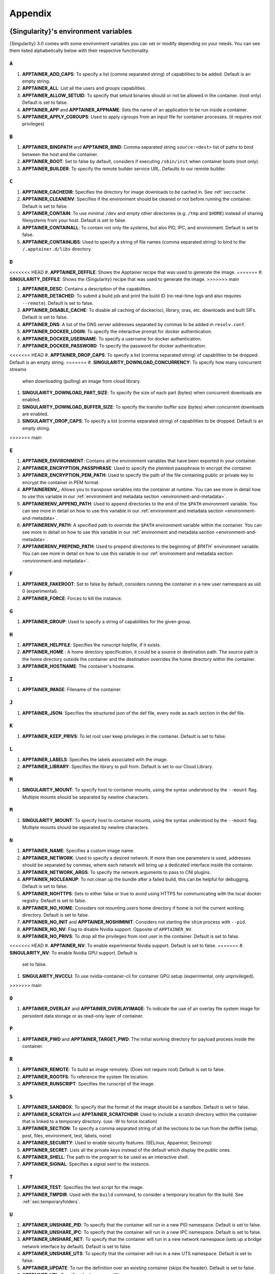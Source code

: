 
.. _appendix:

Appendix
========


.. TODO oci & oci-archive along with http & https

.. _apptainer-environment-variables:


{Singularity}'s environment variables
-------------------------------------

{Singularity} 3.0 comes with some environment variables you can set or modify depending on your needs.
You can see them listed alphabetically below with their respective functionality.

``A``
^^^^^

#. **APPTAINER_ADD_CAPS**: To specify a list (comma separated string) of capabilities to be added. Default is an empty string.

#. **APPTAINER_ALL**: List all the users and groups capabilities.

#. **APPTAINER_ALLOW_SETUID**: To specify that setuid binaries should or not be allowed in the container. (root only) Default is set to false.

#. **APPTAINER_APP** and **APPTAINER_APPNAME**: Sets the name of an application to be run inside a container.

#. **APPTAINER_APPLY_CGROUPS**: Used to apply cgroups from an input file for container processes. (it requires root privileges)

``B``
^^^^^

#. **APPTAINER_BINDPATH** and **APPTAINER_BIND**: Comma separated string ``source:<dest>`` list of paths to bind between the host and the container.

#. **APPTAINER_BOOT**: Set to false by default, considers if executing ``/sbin/init`` when container boots (root only).

#. **APPTAINER_BUILDER**: To specify the remote builder service URL. Defaults to our remote builder.

``C``
^^^^^

#. **APPTAINER_CACHEDIR**: Specifies the directory for image downloads to be cached in. See :ref:`sec:cache`.

#. **APPTAINER_CLEANENV**: Specifies if the environment should be cleaned or not before running the container. Default is set to false.

#. **APPTAINER_CONTAIN**: To use minimal ``/dev`` and empty other directories (e.g. ``/tmp`` and ``$HOME``) instead of sharing filesystems from your host. Default is set to false.

#. **APPTAINER_CONTAINALL**: To contain not only file systems, but also PID, IPC, and environment. Default is set to false.

#. **APPTAINER_CONTAINLIBS**: Used to specify a string of file names (comma separated string) to bind to the ``/.apptainer.d/libs`` directory.

``D``
^^^^^

<<<<<<< HEAD
#. **APPTAINER_DEFFILE**: Shows the Apptainer recipe that was used to generate the image.
=======
#. **SINGULARITY_DEFFILE**: Shows the {Singularity} recipe that was used to generate the image.
>>>>>>> main

#. **APPTAINER_DESC**: Contains a description of the capabilities.

#. **APPTAINER_DETACHED**: To submit a build job and print the build ID (no real-time logs and also requires ``--remote``). Default is set to false.

#. **APPTAINER_DISABLE_CACHE**: To disable all caching of docker/oci, library, oras, etc. downloads and built SIFs. Default is set to false.

#. **APPTAINER_DNS**: A list of the DNS server addresses separated by commas to be added in ``resolv.conf``.

#. **APPTAINER_DOCKER_LOGIN**: To specify the interactive prompt for docker authentication.

#. **APPTAINER_DOCKER_USERNAME**: To specify a username for docker authentication.

#. **APPTAINER_DOCKER_PASSWORD**: To specify the password for docker authentication.

<<<<<<< HEAD
#. **APPTAINER_DROP_CAPS**: To specify a list (comma separated string) of capabilities to be dropped. Default is an empty string.
=======
#. **SINGULARITY_DOWNLOAD_CONCURRENCY**: To specify how many concurrent streams
   when downloading (pulling) an image from cloud library.

#. **SINGULARITY_DOWNLOAD_PART_SIZE**: To specify the size of each part (bytes)
   when concurrent downloads are enabled.

#. **SINGULARITY_DOWNLOAD_BUFFER_SIZE**: To specify the transfer buffer size
   (bytes) when concurrent downloads are enabled.

#. **SINGULARITY_DROP_CAPS**: To specify a list (comma separated string)
   of capabilities to be dropped. Default is an empty string.
>>>>>>> main

``E``
^^^^^

#. **APPTAINER_ENVIRONMENT**: Contains all the environment variables that have been exported in your container.
#. **APPTAINER_ENCRYPTION_PASSPHRASE**: Used to specify the plaintext passphrase to encrypt the container.
#. **APPTAINER_ENCRYPTION_PEM_PATH**: Used to specify the path of the file containing public or private key to encrypt the container in PEM format.
#. **APPTAINERENV_**: Allows you to transpose variables into the container at runtime. You can see more in detail how to use this variable in our :ref:`environment and metadata section <environment-and-metadata>`.
#. **APPTAINERENV_APPEND_PATH**: Used to append directories to the end of the ``$PATH`` environment variable. You can see more in detail on how to use this variable in our :ref:`environment and metadata section <environment-and-metadata>`.
#. **APPTAINERENV_PATH**: A specified path to override the ``$PATH`` environment variable within the container. You can see more in detail on how to use this variable in our :ref:`environment and metadata section <environment-and-metadata>`.
#. **APPTAINERENV_PREPEND_PATH**: Used to prepend directories to the beginning of `$PATH`` environment variable. You can see more in detail on how to use this variable in our :ref:`environment and metadata section <environment-and-metadata>`.

``F``
^^^^^

#. **APPTAINER_FAKEROOT**: Set to false by default, considers running the container in a new user namespace as uid 0 (experimental).

#. **APPTAINER_FORCE**: Forces to kill the instance.

``G``
^^^^^

#. **APPTAINER_GROUP**: Used to specify a string of capabilities for the given group.

``H``
^^^^^

#. **APPTAINER_HELPFILE**: Specifies the runscript helpfile, if it exists.

#. **APPTAINER_HOME** : A home directory specification, it could be a source or destination path. The source path is the home directory outside the container and the destination overrides the home directory within the container.

#. **APPTAINER_HOSTNAME**: The container's hostname.

``I``
^^^^^

#. **APPTAINER_IMAGE**: Filename of the container.

``J``
^^^^^

#. **APPTAINER_JSON**: Specifies the structured json of the def file, every node as each section in the def file.

``K``
^^^^^

#. **APPTAINER_KEEP_PRIVS**: To let root user keep privileges in the container. Default is set to false.

``L``
^^^^^

#. **APPTAINER_LABELS**: Specifies the labels associated with the image.

#. **APPTAINER_LIBRARY**: Specifies the library to pull from. Default is set to our Cloud Library.

``M``
^^^^^

#. **SINGULARITY_MOUNT**: To specify host to container mounts, using the
   syntax understood by the ``--mount`` flag. Multiple mounts should be
   separated by newline characters.

``M``
^^^^^

#. **SINGULARITY_MOUNT**: To specify host to container mounts, using the
   syntax understood by the ``--mount`` flag. Multiple mounts should be
   separated by newline characters.

``N``
^^^^^

#. **APPTAINER_NAME**: Specifies a custom image name.

#. **APPTAINER_NETWORK**: Used to specify a desired network. If more than one parameters is used, addresses should be separated by commas, where each network will bring up a dedicated interface inside the container.

#. **APPTAINER_NETWORK_ARGS**: To specify the network arguments to pass to CNI plugins.

#. **APPTAINER_NOCLEANUP**: To not clean up the bundle after a failed build, this can be helpful for debugging. Default is set to false.

#. **APPTAINER_NOHTTPS**: Sets to either false or true to avoid using HTTPS for communicating with the local docker registry. Default is set to false.

#. **APPTAINER_NO_HOME**: Considers not mounting users home directory if home is not the current working directory. Default is set to false.

#. **APPTAINER_NO_INIT** and **APPTAINER_NOSHIMINIT**: Considers not starting the ``shim`` process with ``--pid``.

#. **APPTAINER_NO_NV**: Flag to disable Nvidia support. Opposite of ``APPTAINER_NV``.

#. **APPTAINER_NO_PRIVS**: To drop all the privileges from root user in the container. Default is set to false.

<<<<<<< HEAD
#. **APPTAINER_NV**: To enable experimental Nvidia support. Default is set to false.
=======
#. **SINGULARITY_NV**: To enable Nvidia GPU support. Default is
   set to false.

#. **SINGULARITY_NVCCLI**: To use nvidia-container-cli for container GPU setup
   (experimental, only unprivileged).
>>>>>>> main

``O``
^^^^^

#. **APPTAINER_OVERLAY** and **APPTAINER_OVERLAYIMAGE**: To indicate the use of an overlay file system image for persistent data storage or as read-only layer of container.

``P``
^^^^^

#. **APPTAINER_PWD** and **APPTAINER_TARGET_PWD**: The initial working directory for payload process inside the container.

``R``
^^^^^

#. **APPTAINER_REMOTE**: To build an image remotely. (Does not require root) Default is set to false.

#. **APPTAINER_ROOTFS**: To reference the system file location.

#. **APPTAINER_RUNSCRIPT**: Specifies the runscript of the image.

``S``
^^^^^

#. **APPTAINER_SANDBOX**: To specify that the format of the image should be a sandbox. Default is set to false.

#. **APPTAINER_SCRATCH** and **APPTAINER_SCRATCHDIR**: Used to include a scratch directory within the container that is linked to a temporary directory. (use -W to force location)

#. **APPTAINER_SECTION**: To specify a comma separated string of all the sections to be run from the deffile (setup, post, files, environment, test, labels, none)

#. **APPTAINER_SECURITY**: Used to enable security features. (SELinux, Apparmor, Seccomp)

#. **APPTAINER_SECRET**: Lists all the private keys instead of the default which display the public ones.

#. **APPTAINER_SHELL**: The path to the program to be used as an interactive shell.

#. **APPTAINER_SIGNAL**: Specifies a signal sent to the instance.

``T``
^^^^^

#. **APPTAINER_TEST**: Specifies the test script for the image.

#. **APPTAINER_TMPDIR**: Used with the ``build`` command, to consider a temporary location for the build. See :ref:`sec:temporaryfolders`.

``U``
^^^^^

#. **APPTAINER_UNSHARE_PID**: To specify that the container will run in a new PID namespace. Default is set to false.

#. **APPTAINER_UNSHARE_IPC**: To specify that the container will run in a new IPC namespace. Default is set to false.

#. **APPTAINER_UNSHARE_NET**: To specify that the container will run in a new network namespace (sets up a bridge network interface by default). Default is set to false.

#. **APPTAINER_UNSHARE_UTS**: To specify that the container will run in a new UTS namespace. Default is set to false.

#. **APPTAINER_UPDATE**: To run the definition over an existing container (skips the header). Default is set to false.

#. **APPTAINER_URL**: Specifies the key server ``URL``.

#. **APPTAINER_USER**: Used to specify a string of capabilities for the given user.

<<<<<<< HEAD
#. **APPTAINER_USERNS** and **APPTAINER_UNSHARE_USERNS**: To specify that the container will run in a new user namespace, allowing Apptainer to run completely unprivileged on recent kernels. This may not support every feature of Apptainer. (Sandbox image only). Default is set to false.
=======
#. **SINGULARITY_USERNS** and **SINGULARITY_UNSHARE_USERNS**: To specify that the container will run in a new user namespace, allowing {Singularity} to run completely unprivileged on recent kernels. This may not support every feature of {Singularity}. (Sandbox image only). Default is set to false.
>>>>>>> main

``W``
^^^^^

#. **APPTAINER_WORKDIR**: The working directory to be used for ``/tmp``, ``/var/tmp`` and ``$HOME`` (if ``-c`` or ``--contain`` was also used)

<<<<<<< HEAD
#. **APPTAINER_WRITABLE**: By default, all Apptainer containers are available as read only, this option makes the file system accessible as read/write. Default set to false.
=======
#. **SINGULARITY_WRITABLE**: By default, all {Singularity} containers are available as read only, this option makes the file system accessible as read/write. Default set to false.
>>>>>>> main

#. **APPTAINER_WRITABLE_TMPFS**: Makes the file system accessible as read-write with non-persistent data (with overlay support only). Default is set to false.


.. _buildmodules:

Build Modules
-------------

.. _build-library-module:


``library`` bootstrap agent
^^^^^^^^^^^^^^^^^^^^^^^^^^^

.. _sec:build-library-module:


Overview
""""""""

You can use an existing container on the Container Library as your “base,” and
then add customization. This allows you to build multiple images from the same
starting point. For example, you may want to build several containers with the
same custom python installation, the same custom compiler toolchain, or the same
base MPI installation. Instead of building these from scratch each time, you
could create a base container on the Container Library and then build new
containers from that existing base container adding customizations in ``%post``,
``%environment``, ``%runscript``, etc.

Keywords
""""""""

.. code-block:: apptainer

    Bootstrap: library

The Bootstrap keyword is always mandatory. It describes the bootstrap module to
use.

.. code-block:: apptainer

    From: <entity>/<collection>/<container>:<tag>

The ``From`` keyword is mandatory. It specifies the container to use as a base.
``entity`` is optional and defaults to ``library``. ``collection`` is
optional and defaults to ``default``. This is the correct namespace to use for
some official containers (``alpine`` for example). ``tag`` is also optional and
will default to ``latest``.

.. code-block:: apptainer

    Library: http://custom/library

The Library keyword is optional. It will default to
``https://library.sylabs.io``.


.. code-block:: apptainer

    Fingerprints: 22045C8C0B1004D058DE4BEDA20C27EE7FF7BA84

The Fingerprints keyword is optional. It specifies one or more comma
separated fingerprints corresponding to PGP public keys. If present,
the bootstrap image will be verified and the build will only proceed
if it is signed by keys matching *all* of the specified fingerprints.


.. _build-docker-module:


``docker`` bootstrap agent
^^^^^^^^^^^^^^^^^^^^^^^^^^

.. _sec:build-docker-module:


Overview
""""""""

Docker images are comprised of layers that are assembled at runtime to create an
image. You can use Docker layers to create a base image, and then add your own
custom software. For example, you might use Docker’s Ubuntu image layers to
create an Ubuntu {Singularity} container. You could do the same with CentOS,
Debian, Arch, Suse, Alpine, BusyBox, etc.

Or maybe you want a container that already has software installed. For instance,
maybe you want to build a container that uses CUDA and cuDNN to leverage the
GPU, but you don’t want to install from scratch. You can start with one of the
``nvidia/cuda`` containers and install your software on top of that.

Or perhaps you have already invested in Docker and created your own Docker
containers. If so, you can seamlessly convert them to {Singularity} with the
``docker`` bootstrap module.


Keywords
""""""""

.. code-block:: apptainer

    Bootstrap: docker

The Bootstrap keyword is always mandatory. It describes the bootstrap module to
use.

.. code-block:: apptainer

    From: <registry>/<namespace>/<container>:<tag>@<digest>

The ``From`` keyword is mandatory. It specifies the container to use as a base.
``registry`` is optional and defaults to ``index.docker.io``. ``namespace`` is
optional and defaults to ``library``. This is the correct namespace to use for
some official containers (ubuntu for example). ``tag`` is also optional and will
default to ``latest``

See :ref:`{Singularity} and Docker <singularity-and-docker>` for more detailed
info on using Docker registries.

.. code-block:: apptainer

    Registry: http://custom_registry

The Registry keyword is optional. It will default to ``index.docker.io``.

.. code-block:: apptainer

    Namespace: namespace

The Namespace keyword is optional. It will default to ``library``.

Notes
"""""

Docker containers are stored as a collection of tarballs called layers. When
building from a Docker container the layers must be downloaded and then
assembled in the proper order to produce a viable file system. Then the file
system must be converted to Apptainer Image File (sif) format.

Building from Docker Hub is not considered reproducible because if any of the
layers of the image are changed, the container will change. If reproducibility
is important to your workflow, consider hosting a base container on the
Container Library and building from it instead.

For detailed information about setting your build environment see
:ref:`Build Customization <build-environment>`.

.. _build-shub:


``shub`` bootstrap agent
^^^^^^^^^^^^^^^^^^^^^^^^

Overview
""""""""

You can use an existing container on Apptainer Hub as your “base,” and then
add customization. This allows you to build multiple images from the same
starting point. For example, you may want to build several containers with the
same custom python installation, the same custom compiler toolchain, or the same
base MPI installation. Instead of building these from scratch each time, you
could create a base container on Apptainer Hub and then build new containers
from that existing base container adding customizations in ``%post`` ,
``%environment``, ``%runscript``, etc.

Keywords
""""""""

.. code-block:: apptainer

    Bootstrap: shub

The Bootstrap keyword is always mandatory. It describes the bootstrap module to
use.

.. code-block:: apptainer

    From: shub://<registry>/<username>/<container-name>:<tag>@digest

The ``From`` keyword is mandatory. It specifies the container to use as a base.
``registry is optional and defaults to ``apptainer-hub.org``. ``tag`` and
``digest`` are also optional. ``tag`` defaults to ``latest`` and ``digest`` can
be left blank if you want the latest build.

Notes
"""""

When bootstrapping from a Apptainer Hub image, all previous definition files
that led to the creation of the current image will be stored in a directory
within the container called ``/.singularity.d/bootstrap_history``. {Singularity}
will also alert you if environment variables have been changed between the base
image and the new image during bootstrap.

.. _build-oras:


``oras`` bootstrap agent
^^^^^^^^^^^^^^^^^^^^^^^^

Overview
""""""""

Using, this module, a container from supporting OCI Registries - Eg: ACR (Azure Container
Registry), local container registries, etc can be used as your “base” image and later
customized. This allows you to build multiple images from the same starting point. For
example, you may want to build several containers with the same custom python installation,
the same custom compiler toolchain, or the same base MPI installation. Instead of
building these from scratch each time, you could make use of ``oras`` to pull an
appropriate base container and then build new containers by adding customizations in
``%post`` , ``%environment``, ``%runscript``, etc.

Keywords
""""""""

.. code-block:: apptainer

    Bootstrap: oras

The Bootstrap keyword is always mandatory. It describes the bootstrap module to
use.

.. code-block:: apptainer

    From: oras://registry/namespace/image:tag

The ``From`` keyword is mandatory. It specifies the container to use as a base.
Also,``tag`` is mandatory that refers to the version of image you want to use.

.. _build-localimage:


``localimage`` bootstrap agent
^^^^^^^^^^^^^^^^^^^^^^^^^^^^^^

.. _sec:build-localimage:

This module allows you to build a container from an existing {Singularity}
container on your host system. The name is somewhat misleading because your
container can be in either image or directory format.

Overview
""""""""

You can use an existing container image as your “base”, and then add
customization. This allows you to build multiple images from the same starting
point. For example, you may want to build several containers with the same
custom python installation, the same custom compiler toolchain, or the same base
MPI installation. Instead of building these from scratch each time, you could
start with the appropriate local base container and then customize the new
container in ``%post``, ``%environment``, ``%runscript``, etc.

Keywords
""""""""

.. code-block:: apptainer

    Bootstrap: localimage

The Bootstrap keyword is always mandatory. It describes the bootstrap module to
use.

.. code-block:: apptainer

    From: /path/to/container/file/or/directory

The ``From`` keyword is mandatory. It specifies the local container to use as a
base.

.. code-block:: apptainer

    Fingerprints: 22045C8C0B1004D058DE4BEDA20C27EE7FF7BA84

The Fingerprints keyword is optional. It specifies one or more comma
separated fingerprints corresponding to PGP public keys. If present,
and the ``From:`` keyword points to a SIF format image, it will be
verified and the build will only proceed if it is signed by keys
matching *all* of the specified fingerprints.

Notes
"""""

When building from a local container, all previous definition files that led to
the creation of the current container will be stored in a directory within the
container called ``/.singularity.d/bootstrap_history``. {Singularity} will also
alert you if environment variables have been changed between the base image and
the new image during bootstrap.

.. _build-yum:


``yum`` bootstrap agent
^^^^^^^^^^^^^^^^^^^^^^^

.. _sec:build-yum:

This module allows you to build a Red Hat/Rocky/Fedora Linux style
container from a mirror URI.

Overview
""""""""

Use the ``yum`` module to specify a base for a CentOS-like container. You must
also specify the URI for the mirror you would like to use.

Keywords
""""""""

.. code-block:: apptainer

    Bootstrap: yum

The Bootstrap keyword is always mandatory. It describes the bootstrap module to
use.

.. code-block:: apptainer

    OSVersion: 7

The OSVersion keyword is optional. It specifies the OS version you would like to
use. It is only required if you have specified a %{OSVERSION} variable in the
``MirrorURL`` keyword.

.. code-block:: apptainer

    MirrorURL: http://mirror.centos.org/centos-%{OSVERSION}/%{OSVERSION}/os/$basearch/

The MirrorURL keyword is mandatory. It specifies the URI to use as a mirror to
download the OS. If you define the ``OSVersion`` keyword, then you can use it in
the URI as in the example above.

.. code-block:: apptainer

    Include: yum

The Include keyword is optional. It allows you to install additional packages
into the core operating system. It is a best practice to supply only the bare
essentials such that the ``%post`` section has what it needs to properly
complete the build. One common package you may want to install when using the
``yum`` build module is YUM itself.

Notes
"""""

There is a major limitation with using YUM to bootstrap a container. The RPM
database that exists within the container will be created using the RPM library
and Berkeley DB implementation that exists on the host system. If the RPM
implementation inside the container is not compatible with the RPM database that
was used to create the container, RPM and YUM commands inside the container may
fail. This issue can be easily demonstrated by bootstrapping an older RHEL
compatible image by a newer one (e.g. bootstrap a Centos 5 or 6 container from a
Centos 7 host).

In order to use the ``yum`` build module, you must have ``yum``
installed on your system. It may seem counter-intuitive to install YUM on a
system that uses a different package manager, but you can do so. For instance,
on Ubuntu you can install it like so:

.. code-block:: none

    $ sudo apt-get update && sudo apt-get install yum

.. _build-debootstrap:


``debootstrap`` build agent
^^^^^^^^^^^^^^^^^^^^^^^^^^^

.. _sec:build-debootstrap:

This module allows you to build a Debian/Ubuntu style container from a mirror
URI.

Overview
""""""""

Use the ``debootstrap`` module to specify a base for a Debian-like container.
You must also specify the OS version and a URI for the mirror you would like to
use.

Keywords
""""""""

.. code-block:: apptainer

    Bootstrap: debootstrap

The Bootstrap keyword is always mandatory. It describes the bootstrap module to
use.

.. code-block:: apptainer

    OSVersion: xenial

The OSVersion keyword is mandatory. It specifies the OS version you would like
to use. For Ubuntu you can use code words like ``trusty`` (14.04), ``xenial``
(16.04), and ``yakkety`` (17.04). For Debian you can use values like ``stable``,
``oldstable``, ``testing``, and ``unstable`` or code words like ``wheezy`` (7),
``jesse`` (8), and ``stretch`` (9).

 .. code-block:: apptainer

     MirrorURL:  http://us.archive.ubuntu.com/ubuntu/

The MirrorURL keyword is mandatory. It specifies a URI to use as a mirror when
downloading the OS.

.. code-block:: apptainer

    Include: somepackage

The Include keyword is optional. It allows you to install additional packages
into the core operating system. It is a best practice to supply only the bare
essentials such that the ``%post`` section has what it needs to properly
complete the build.

Notes
"""""

In order to use the ``debootstrap`` build module, you must have ``debootstrap``
installed on your system. On Ubuntu you can install it like so:

.. code-block:: none

    $ sudo apt-get update && sudo apt-get install debootstrap

On CentOS you can install it from the epel repos like so:

.. code-block:: none

    $ sudo yum update && sudo yum install epel-release && sudo yum install debootstrap.noarch


.. _build-arch:


``arch`` bootstrap agent
^^^^^^^^^^^^^^^^^^^^^^^^

.. _sec:build-arch:

This module allows you to build a Arch Linux based container.

Overview
""""""""

Use the ``arch`` module to specify a base for an Arch Linux based container.
Arch Linux uses the aptly named ``pacman`` package manager (all puns intended).


Keywords
""""""""

.. code-block:: apptainer

    Bootstrap: arch

The Bootstrap keyword is always mandatory. It describes the bootstrap module to
use.

The Arch Linux bootstrap module does not name any additional keywords at this
time. By defining the ``arch`` module, you have essentially given all of the
information necessary for that particular bootstrap module to build a core
operating system.

Notes
"""""

Arch Linux is, by design, a very stripped down, light-weight OS. You may need to
perform a significant amount of configuration to get a usable OS. Please refer
to this
`README.md <https://github.com/apptainer/apptainer/blob/main/examples/arch/README.md>`_
and the
`Arch Linux example <https://github.com/apptainer/apptainer/blob/main/examples/arch/>`_
for more info.

.. _build-busybox:


``busybox`` bootstrap agent
^^^^^^^^^^^^^^^^^^^^^^^^^^^

.. _sec:build-busybox:

This module allows you to build a container based on BusyBox.

Overview
""""""""

Use the ``busybox`` module to specify a BusyBox base for container. You must
also specify a URI for the mirror you would like to use.

Keywords
""""""""

.. code-block:: apptainer

    Bootstrap: busybox

The Bootstrap keyword is always mandatory. It describes the bootstrap module to
use.

.. code-block:: apptainer

    MirrorURL: https://www.busybox.net/downloads/binaries/1.26.1-defconfig-multiarch/busybox-x86_64

The MirrorURL keyword is mandatory. It specifies a URI to use as a mirror when
downloading the OS.

Notes
"""""

You can build a fully functional BusyBox container that only takes up ~600kB of
disk space!

.. _build-zypper:


``zypper`` bootstrap agent
^^^^^^^^^^^^^^^^^^^^^^^^^^^

.. _sec:build-zypper:

This module allows you to build a Suse style container from a mirror URI.

.. note::
   ``zypper`` version 1.11.20 or greater is required on the host system, as
   {Singularity} requires the ``--releasever`` flag.

Overview
""""""""

Use the ``zypper`` module to specify a base for a Suse-like container. You must
also specify a URI for the mirror you would like to use.

Keywords
""""""""

.. code-block:: apptainer

    Bootstrap: zypper

The Bootstrap keyword is always mandatory. It describes the bootstrap module to
use.

.. code-block:: apptainer

    OSVersion: 42.2

The OSVersion keyword is optional. It specifies the OS version you would like to
use. It is only required if you have specified a %{OSVERSION} variable in the
``MirrorURL`` keyword.

.. code-block:: apptainer

    Include: somepackage

The Include keyword is optional. It allows you to install additional packages
into the core operating system. It is a best practice to supply only the bare
essentials such that the ``%post`` section has what it needs to properly
complete the build. One common package you may want to install when using the
zypper build module is ``zypper`` itself.

.. _docker-daemon-archive:

``docker-daemon`` and ``docker-archive`` bootstrap agents
^^^^^^^^^^^^^^^^^^^^^^^^^^^^^^^^^^^^^^^^^^^^^^^^^^^^^^^^^

If you are using docker locally there are two options for creating {Singularity}
images without the need for a repository. You can either build a SIF from a
``docker-save`` tar file or you can convert any docker image present in
docker's daemon internal storage.


Overview
""""""""

``docker-daemon`` allows you to build a SIF from any docker image currently
residing in docker's daemon internal storage:

.. code-block:: console

    $ docker images alpine
    REPOSITORY          TAG                 IMAGE ID            CREATED             SIZE
    alpine              latest              965ea09ff2eb        7 weeks ago         5.55MB

    $ apptainer run docker-daemon:alpine:latest
    INFO:    Converting OCI blobs to SIF format
    INFO:    Starting build...
    Getting image source signatures
    Copying blob 77cae8ab23bf done
    Copying config 759e71f0d3 done
    Writing manifest to image destination
    Storing signatures
    2019/12/11 14:53:24  info unpack layer: sha256:eb7c47c7f0fd0054242f35366d166e6b041dfb0b89e5f93a82ad3a3206222502
    INFO:    Creating SIF file...
    Singularity>

while ``docker-archive`` permits you to do the same thing starting from a docker
image stored in a ``docker-save`` formatted tar file:

.. code-block:: console

    $ docker save -o alpine.tar alpine:latest

    $ apptainer run docker-archive:$(pwd)/alpine.tar
    INFO:    Converting OCI blobs to SIF format
    INFO:    Starting build...
    Getting image source signatures
    Copying blob 77cae8ab23bf done
    Copying config 759e71f0d3 done
    Writing manifest to image destination
    Storing signatures
    2019/12/11 15:25:09  info unpack layer: sha256:eb7c47c7f0fd0054242f35366d166e6b041dfb0b89e5f93a82ad3a3206222502
    INFO:    Creating SIF file...
    Singularity>

Keywords
""""""""

The ``docker-daemon`` bootstrap agent can be used in a {Singularity} definition file
as follows:

.. code-block:: apptainer

    From: docker-daemon:<image>:<tag>

where both ``<image>`` and ``<tag>`` are mandatory fields that must be written explicitly.
The ``docker-archive`` bootstrap agent requires instead the path to the tar file
containing the image:

.. code-block:: apptainer

    From: docker-archive:<path-to-tar-file>

Note that differently from the ``docker://`` bootstrap agent both ``docker-daemon`` and
``docker-archive`` don't require a double slash ``//`` after the colon in the agent name.

.. _scratch-agent:

``scratch`` bootstrap agent
^^^^^^^^^^^^^^^^^^^^^^^^^^^

The scratch bootstrap agent allows you to start from a completely
empty container. You are then responsible for adding any and all
executables, libraries etc. that are required. Starting with a scratch
container can be useful when you are aiming to minimize container size,
and have a simple application / static binaries.

Overview
""""""""

A minimal container providing a shell can be created by copying the
``busybox`` static binary into an empty scratch container:

.. code-block:: apptainer

    Bootstrap: scratch

    %setup
        # Runs on host - fetch static busybox binary
        curl -o /tmp/busybox https://www.busybox.net/downloads/binaries/1.31.0-i686-uclibc/busybox
        # It needs to be executable
        chmod +x /tmp/busybox

    %files
        # Copy from host into empty container
        /tmp/busybox /bin/sh

    %runscript
       /bin/sh


The resulting container provides a shell, and is 696KiB in size:

.. code-block::

    $ ls -lah scratch.sif
    -rwxr-xr-x. 1 dave dave 696K May 28 13:29 scratch.sif

    $ apptainer run scratch.sif
    WARNING: passwd file doesn't exist in container, not updating
    WARNING: group file doesn't exist in container, not updating
    apptainer> echo "Hello from a 696KiB container"
    Hello from a 696KiB container


Keywords


.. code-block:: apptainer

    Bootstrap: scratch

There are no additional keywords for the scratch bootstrap agent.
